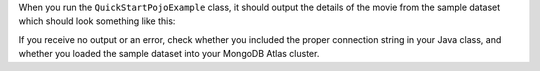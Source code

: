 When you run the ``QuickStartPojoExample`` class, it should output the details of the
movie from the sample dataset which should look something like this:

.. code-block:: none
   :copyable: false

   Movie [
     plot=A young man is accidentally sent 30 years into the past...,
     genres=[Adventure, Comedy, Sci-Fi],
     title=Back to the Future
   ]

If you receive no output or an error, check whether you included the proper
connection string in your Java class, and whether you loaded the sample dataset
into your MongoDB Atlas cluster.
